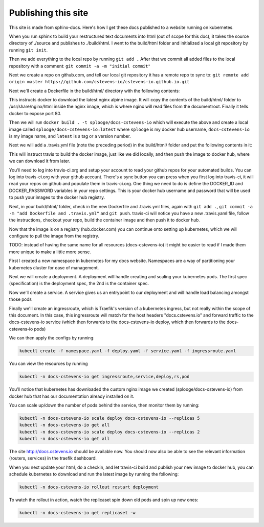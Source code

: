 Publishing this site
====================

This site is made from sphinx-docs.  Here's how I get these docs published to a website running on kubernetes.

When you run sphinx to build your restructured text documents into html (out of scope for this doc), it takes the source directory of ./source and publishes to ./build/html.  I went to the build/html folder and initialized a local git repository by running ``git init``.

Then we add everything to the local repo by running ``git add .``  After that we commit all added files to the local repository with a comment:  ``git commit -a -m "initial commit"``

Next we create a repo on github.com, and tell our local git repository it has a remote repo to sync to: ``git remote add origin master https://github.com/cstevens-io/cstevens-io.github.io.git``

Next we'll create a Dockerfile in the build/html/ directory with the following contents:

.. code-block:: text
   :caption: Dockerfile
   
   FROM nginx:alpine
   WORKDIR '/usr/share/nginx/html'
   COPY . ./
   EXPOSE 80

This instructs docker to download the latest nginx alpine image.  It will copy the contents of the build/html/ folder to /usr/share/nginx/html inside the nginx image, which is where nginx will read files from the documentroot.  Finally it tells docker to expose port 80.

Then we will run ``docker build . -t splooge/docs-cstevens-io`` which will execute the above and create a local image called ``splooge/docs-cstevens-io:latest`` where ``splooge`` is my docker hub username, ``docs-cstevens-io`` is my image name, and ``latest`` is a tag or a version number.

Next we will add a .travis.yml file (note the preceding period) in the build/html/ folder and put the following contents in it:

.. code-block:: text
   :caption: .travis.yml
   
   services:
     - docker
   
   script:
     - docker build . -t splooge/docs-cstevens-io
   
   after_success:
     - echo "$DOCKER_PASSWORD" | docker login -u "$DOCKER_ID" --password-stdin
     - docker push splooge/docs-cstevens-io

This will instruct travis to build the docker image, just like we did locally, and then push the image to docker hub, where we can download it from later.

You'll need to log into travis-ci.org and setup your account to read your github repos for your automated builds.  You can log into travis-ci.org with your github account.  There's a sync button you can press when you first log into travis-ci, it will read your repos on github and populate them in travis-ci.org.  One thing we need to do is define the DOCKER_ID and DOCKER_PASSWORD variables in your repo settings.  This is your docker hub username and password that will be used to push your images to the docker hub registry.

Next, in your build/html/ folder, check in the new Dockerfile and .travis.yml files, again with ``git add .``, ``git commit -a -m "add Dockerfile and .travis.yml"`` and ``git push``.  travis-ci will notice you have a new .travis.yaml file, follow the instructions, checkout your repo, build the container image and then push it to docker hub.

Now that the image is on a registry (hub.docker.com) you can continue onto setting up kubernetes, which we will configure to pull the image from the registry.

TODO: instead of having the same name for all resources (docs-cstevens-io) it might be easier to read if I made them more unique to make a little more sense.

First I created a new namespace in kubernetes for my docs website.  Namespaces are a way of partitioning your kubernetes cluster for ease of management.

.. code-block:: text
   :caption: namespace.yaml

   apiVersion: v1
   kind: Namespace
   metadata:
     name: docs-cstevens-io

Next we will create a deployment.  A deployment will handle creating and scaling your kubernetes pods.  The first spec (specification) is the deployment spec, the 2nd is the container spec.

.. code-block:: text
   :caption: deploy.yaml

   apiVersion: apps/v1
   kind: Deployment
   metadata:
     labels:
       app: docs-cstevens-io
     name: docs-cstevens-io
     namespace: docs-cstevens-io
   spec:
     replicas: 2
     selector:
       matchLabels:
         app: docs-cstevens-io
     strategy: {}
     template:
       metadata:
         labels:
           app: docs-cstevens-io
       spec:
         containers:
           - image: splooge/docs-cstevens-io
             name: docs-cstevens-io
             imagePullPolicy: Always

Now we'll create a service.  A service gives us an entrypoint to our deployment and will handle load balancing amongst those pods

.. code-block:: text
   :caption: service.yaml

   apiVersion: 1
   kind: Service
   metadata:
     labels:
       app: docs-cstevens-io
     name: docs-cstevens-io
     namespace: docs-cstevens-io
   spec:
     ports:
     - port: 80
       protocol: TCP
       targetPort: 80
     selector:
       app: docs-cstevens-io

Finally we'll create an ingressroute, which is Traefik's version of a kubernetes ingress, but not really within the scope of this document.  In this case, this ingressroute will match for the host headers "docs.cstevens.io" and forward traffic to the docs-cstevens-io service (which then forwards to the docs-cstevens-io deploy, which then forwards to the docs-cstevens-io pods)

.. code-block:: text
   :caption: ingressroute.yaml
   
   apiVesion: traefik.containo.us/v1alpha1
   kind: IngressRoute
   metadata:
     name: docs-cstevens-io
     namespace: docs-cstevens-io
   spec:
     entryPoints:
       - web
     routes:
       - match: Host(`docs.cstevens.io`)
         kind: Rule
         services:
           - name: docs-cstevens-io
             port: 80

We can then apply the configs by running

.. code-block:: text

   kubectl create -f namespace.yaml -f deploy.yaml -f service.yaml -f ingressroute.yaml

You can view the resources by running

.. code-block:: text

   kubectl -n docs-cstevens-io get ingressroute,service,deploy,rs,pod

You'll notice that kubernetes has downloaded the custom nginx image we created (splooge/docs-cstevens-io) from docker hub that has our documentation already installed on it.

You can scale up/down the number of pods behind the service, then monitor them by running:

.. code-block:: text

   kubectl -n docs-cstevens-io scale deploy docs-cstevens-io --replicas 5
   kubectl -n docs-cstevens-io get all
   kubectl -n docs-cstevens-io scale deploy docs-cstevens-io --replicas 2
   kubectl -n docs-cstevens-io get all

The site http://docs.cstevens.io should be available now.  You should now also be able to see the relevant information (routers, services) in the traefik dashboard.

When you next update your html, do a checkin, and let travis-ci build and publish your new image to docker hub, you can schedule kubernetes to download and run the latest image by running the following:

.. code-block:: text

   kubectl -n docs-cstevens-io rollout restart deployment

To watch the rollout in action, watch the replicaset spin down old pods and spin up new ones:

.. code-block:: text

   kubectl -n docs-cstevens-io get replicaset -w

